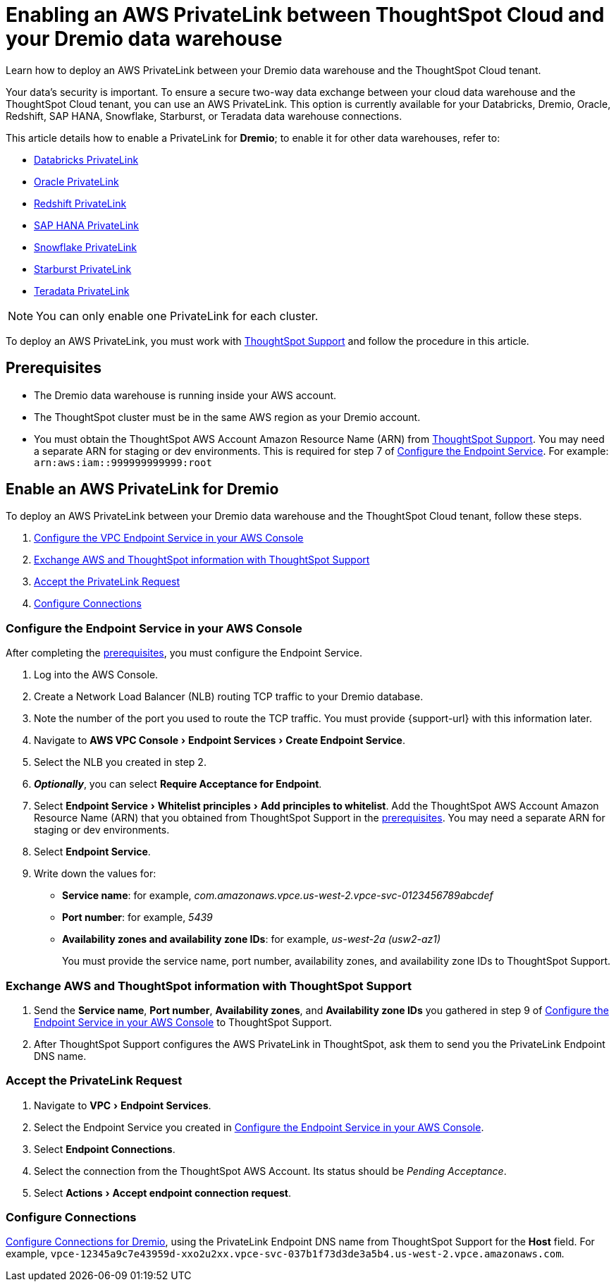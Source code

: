 = Enabling an AWS PrivateLink between ThoughtSpot Cloud and your {connection} data warehouse
:experimental:
:last_updated: 6/9/2022
:linkattrs:
:page-layout: default-cloud
:description: Learn how to deploy an AWS PrivateLink between your Dremio data warehouse and the ThoughtSpot Cloud tenant.
:connection: Dremio

Learn how to deploy an AWS PrivateLink between your {connection} data warehouse and the ThoughtSpot Cloud tenant.

Your data's security is important.
To ensure a secure two-way data exchange between your cloud data warehouse and the ThoughtSpot Cloud tenant, you can use an AWS PrivateLink.
This option is currently available for your Databricks, Dremio, Oracle, Redshift, SAP HANA, Snowflake, Starburst, or Teradata data warehouse connections.

This article details how to enable a PrivateLink for *{connection}*;
to enable it for other data warehouses, refer to:

* xref:connections-databricks-private-link.adoc[Databricks PrivateLink]
* xref:connections-adw-private-link.adoc[Oracle PrivateLink]
* xref:connections-redshift-private-link.adoc[Redshift PrivateLink]
* xref:connections-hana-private-link.adoc[SAP HANA PrivateLink]
* xref:connections-snowflake-private-link.adoc[Snowflake PrivateLink]
* xref:connections-starburst-private-link.adoc[Starburst PrivateLink]
* xref:connections-teradata-private-link.adoc[Teradata PrivateLink]

NOTE: You can only enable one PrivateLink for each cluster.

To deploy an AWS PrivateLink, you must work with https://community.thoughtspot.com/customers/s/contactsupport[ThoughtSpot Support] and follow the procedure in this article.

[#prerequisites]
== Prerequisites

* The {connection} data warehouse is running inside your AWS account.
* The ThoughtSpot cluster must be in the same AWS region as your {connection} account.
* You must obtain the ThoughtSpot AWS Account Amazon Resource Name (ARN) from https://community.thoughtspot.com/customers/s/contactsupport[ThoughtSpot Support].
You may need a separate ARN for staging or dev environments. This is required for step 7 of <<configure-aws,Configure the Endpoint Service>>. For example: `arn:aws:iam::999999999999:root`

== Enable an AWS PrivateLink for {connection}

To deploy an AWS PrivateLink between your {connection} data warehouse and the ThoughtSpot Cloud tenant, follow these steps.

. <<configure-aws,Configure the VPC Endpoint Service in your AWS Console>>
. <<exchange-information,Exchange AWS and ThoughtSpot information with ThoughtSpot Support>>
. <<accept-request,Accept the PrivateLink Request>>
. <<embrace,Configure Connections>>

[#configure-aws]
=== Configure the Endpoint Service in your AWS Console

After completing the <<prerequisites,prerequisites>>, you must configure the Endpoint Service.

. Log into the AWS Console.
. Create a Network Load Balancer (NLB) routing TCP traffic to your {connection} database.
. Note the number of the port you used to route the TCP traffic. You must provide {support-url} with this information later.
. Navigate to menu:AWS VPC Console[Endpoint Services > Create Endpoint Service].
. Select the NLB you created in step 2.
. *_Optionally_*, you can select *Require Acceptance for Endpoint*.
. Select menu:Endpoint Service[Whitelist principles > Add principles to whitelist].
Add the ThoughtSpot AWS Account Amazon Resource Name (ARN) that you obtained from ThoughtSpot Support in the <<prerequisites,prerequisites>>.
You may need a separate ARN for staging or dev environments.
. Select *Endpoint Service*.
. Write down the values for:

* *Service name*: for example, _com.amazonaws.vpce.us-west-2.vpce-svc-0123456789abcdef_
* *Port number*: for example, _5439_
* *Availability zones and availability zone IDs*: for example, _us-west-2a (usw2-az1)_
+
You must provide the service name, port number, availability zones, and availability zone IDs to ThoughtSpot Support.

[#exchange-information]
=== Exchange AWS and ThoughtSpot information with ThoughtSpot Support

. Send the *Service name*, *Port number*, *Availability zones*, and *Availability zone IDs* you gathered in step 9 of <<configure-aws,Configure the Endpoint Service in your AWS Console>> to ThoughtSpot Support.
. After ThoughtSpot Support configures the AWS PrivateLink in ThoughtSpot, ask them to send you the PrivateLink Endpoint DNS name.

[#accept-request]
=== Accept the PrivateLink Request

. Navigate to menu:VPC[Endpoint Services].
. Select the Endpoint Service you created in <<configure-aws,Configure the Endpoint Service in your AWS Console>>.
. Select *Endpoint Connections*.
. Select the connection from the ThoughtSpot AWS Account.
Its status should be _Pending Acceptance_.
. Select menu:Actions[Accept endpoint connection request].

[#embrace]
=== Configure Connections

xref:connections-dremio.adoc[Configure Connections for {connection}], using the PrivateLink Endpoint DNS name from ThoughtSpot Support for the *Host* field. For example, `vpce-12345a9c7e43959d-xxo2u2xx.vpce-svc-037b1f73d3de3a5b4.us-west-2.vpce.amazonaws.com`.
